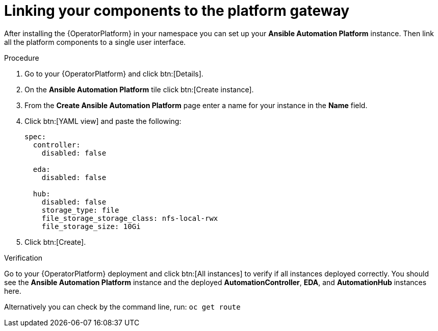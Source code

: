 [id="operator-link-components_{context}"]

= Linking your components to the platform gateway  

After installing the {OperatorPlatform} in your namespace you can set up your *Ansible Automation Platform* instance.
Then link all the platform components to a single user interface. 

.Procedure 
. Go to your {OperatorPlatform} and click btn:[Details]. 
. On the *Ansible Automation Platform* tile click btn:[Create instance].
. From the *Create Ansible Automation Platform* page enter a name for your instance in the *Name* field.
. Click btn:[YAML view] and paste the following:
+
----
spec:
  controller:
    disabled: false

  eda:
    disabled: false

  hub:
    disabled: false
    storage_type: file
    file_storage_storage_class: nfs-local-rwx
    file_storage_size: 10Gi

----
. Click btn:[Create].

.Verification
Go to your {OperatorPlatform} deployment and click btn:[All instances] to verify if all instances deployed correctly.
You should see the *Ansible Automation Platform* instance and the deployed *AutomationController*, *EDA*, and *AutomationHub* instances here.

Alternatively you can check by the command line, run: `oc get route` 
